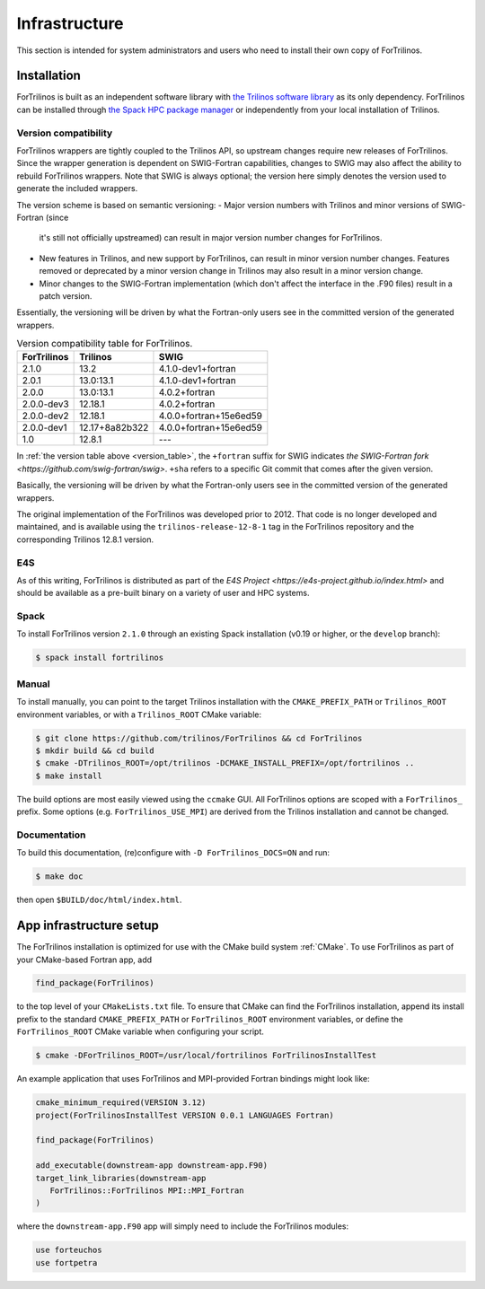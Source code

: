 **************
Infrastructure
**************

This section is intended for system administrators and users who need to
install their own copy of ForTrilinos.

.. _install_fortrilinos:

Installation
============

ForTrilinos is built as an independent software library with `the
Trilinos software library <https://trilinos.github.io/index.html>`_ as
its only dependency. ForTrilinos can be installed through `the Spack HPC
package manager <https://spack.readthedocs.io/en/latest/>`_ or
independently from your local installation of Trilinos.

.. _version:

Version compatibility
---------------------

ForTrilinos wrappers are tightly coupled to the Trilinos API, so upstream
changes require new releases of ForTrilinos. Since the wrapper generation is
dependent on SWIG-Fortran capabilities, changes to SWIG may also affect the
ability to rebuild ForTrilinos wrappers. Note that SWIG is always optional;
the version here simply denotes the version used to generate the included
wrappers.

The version scheme is based on semantic versioning:
- Major version numbers with Trilinos and minor versions of SWIG-Fortran (since
  it's still not officially upstreamed) can result in major version number
  changes for ForTrilinos.

- New features in Trilinos, and new support by ForTrilinos, can result in minor
  version number changes. Features removed or deprecated by a minor version
  change in Trilinos may also result in a minor version change.

- Minor changes to the SWIG-Fortran implementation (which don't affect the
  interface in the .F90 files) result in a patch version.

Essentially, the versioning will be driven by what the Fortran-only users see
in the committed version of the generated wrappers.

.. _version_table:

.. table:: Version compatibility table for ForTrilinos.

   ===========  ============== ======================
   ForTrilinos  Trilinos       SWIG
   ===========  ============== ======================
   2.1.0        13.2           4.1.0-dev1+fortran
   2.0.1        13.0:13.1      4.1.0-dev1+fortran
   2.0.0        13.0:13.1      4.0.2+fortran
   2.0.0-dev3   12.18.1        4.0.2+fortran
   2.0.0-dev2   12.18.1        4.0.0+fortran+15e6ed59
   2.0.0-dev1   12.17+8a82b322 4.0.0+fortran+15e6ed59
   1.0          12.8.1         ---
   ===========  ============== ======================

In :ref:`the version table above <version_table>`, the ``+fortran`` suffix for
SWIG indicates `the SWIG-Fortran fork <https://github.com/swig-fortran/swig>`.
``+sha`` refers to a specific Git commit that comes after the given version.

Basically, the versioning will be driven by what the Fortran-only users see in the committed version of the generated wrappers.

The original implementation of the ForTrilinos was developed prior to 2012.
That code is no longer developed and maintained, and is available using the
``trilinos-release-12-8-1`` tag in the ForTrilinos repository and the
corresponding Trilinos 12.8.1 version.

E4S
---

As of this writing, ForTrilinos is distributed as part of the `E4S Project
<https://e4s-project.github.io/index.html>` and should be available as a
pre-built binary on a variety of user and HPC systems.

Spack
-----

To install ForTrilinos version ``2.1.0`` through an existing Spack
installation (v0.19 or higher, or the ``develop`` branch):

.. code:: console

   $ spack install fortrilinos

Manual
------

To install manually, you can point to the target Trilinos installation
with the ``CMAKE_PREFIX_PATH`` or ``Trilinos_ROOT`` environment
variables, or with a ``Trilinos_ROOT`` CMake variable:

.. code:: console

   $ git clone https://github.com/trilinos/ForTrilinos && cd ForTrilinos
   $ mkdir build && cd build
   $ cmake -DTrilinos_ROOT=/opt/trilinos -DCMAKE_INSTALL_PREFIX=/opt/fortrilinos ..
   $ make install

The build options are most easily viewed using the ``ccmake`` GUI. All
ForTrilinos options are scoped with a ``ForTrilinos_`` prefix. Some options
(e.g. ``ForTrilinos_USE_MPI``) are derived from the Trilinos installation and
cannot be changed.

Documentation
-------------

To build this documentation, (re)configure with ``-D ForTrilinos_DOCS=ON`` and
run:

.. code:: console

    $ make doc

then open ``$BUILD/doc/html/index.html``.

App infrastructure setup
========================

The ForTrilinos installation is optimized for use with the CMake build
system :ref:`CMake`. To use ForTrilinos as part of your CMake-based Fortran
app, add

.. code:: cmake

   find_package(ForTrilinos)

to the top level of your ``CMakeLists.txt`` file. To ensure that CMake can find
the ForTrilinos installation, append its install prefix to the standard
``CMAKE_PREFIX_PATH`` or ``ForTrilinos_ROOT`` environment variables, or define
the ``ForTrilinos_ROOT`` CMake variable when configuring your script.

.. code:: console

   $ cmake -DForTrilinos_ROOT=/usr/local/fortrilinos ForTrilinosInstallTest

An example application that uses ForTrilinos and MPI-provided Fortran
bindings might look like:

.. code:: cmake

   cmake_minimum_required(VERSION 3.12)
   project(ForTrilinosInstallTest VERSION 0.0.1 LANGUAGES Fortran)

   find_package(ForTrilinos)

   add_executable(downstream-app downstream-app.F90)
   target_link_libraries(downstream-app
      ForTrilinos::ForTrilinos MPI::MPI_Fortran
   )

where the ``downstream-app.F90`` app will simply need to include the ForTrilinos
modules:

.. code:: fortran

   use forteuchos
   use fortpetra
